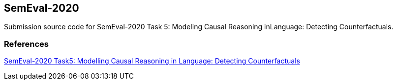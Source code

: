 SemEval-2020
------------

Submission source code for SemEval-2020 Task 5:  Modeling Causal Reasoning inLanguage:  Detecting Counterfactuals.

References
~~~~~~~~~~

https://competitions.codalab.org/competitions/21691[SemEval-2020 Task5: Modelling Causal Reasoning in Language: Detecting Counterfactuals^]